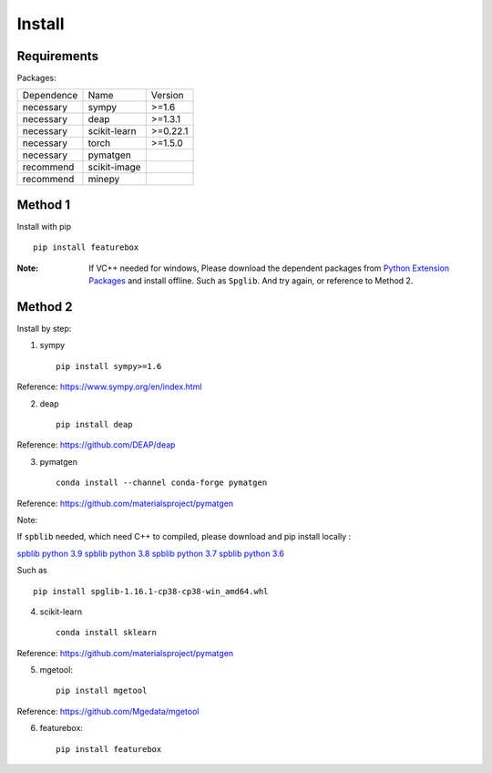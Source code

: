 Install
==================

Requirements
::::::::::::

Packages:

============= ============  ============
 Dependence   Name          Version
------------- ------------  ------------
 necessary    sympy         >=1.6
 necessary    deap          >=1.3.1
 necessary    scikit-learn  >=0.22.1
 necessary    torch         >=1.5.0
 necessary    pymatgen      \
 recommend    scikit-image  \
 recommend    minepy        \
============= ============  ============

Method 1
::::::::::::

Install with pip ::

    pip install featurebox

:Note:

    If VC++ needed for windows, Please download the dependent packages from
    `Python Extension Packages <https://www.lfd.uci.edu/~gohlke/pythonlibs/>`_ and install offline.
    Such as ``Spglib``. And try again, or reference to Method 2.

Method 2
::::::::::::

Install by step:

1. sympy ::

    pip install sympy>=1.6

Reference: https://www.sympy.org/en/index.html

2. deap ::

    pip install deap

Reference: https://github.com/DEAP/deap

3. pymatgen ::

    conda install --channel conda-forge pymatgen

Reference: https://github.com/materialsproject/pymatgen

Note::

If ``spblib`` needed, which need C++ to compiled, please download and pip install locally :

`spblib python 3.9 <https://download.lfd.uci.edu/pythonlibs/q4trcu4l/spglib-1.16.1-cp39-cp39-win_amd64.whl>`_
`spblib python 3.8 <https://download.lfd.uci.edu/pythonlibs/q4trcu4l/spglib-1.16.1-cp38-cp38-win_amd64.whl>`_
`spblib python 3.7 <https://download.lfd.uci.edu/pythonlibs/q4trcu4l/spglib-1.16.1-cp37-cp37m-win_amd64.whl>`_
`spblib python 3.6 <https://download.lfd.uci.edu/pythonlibs/q4trcu4l/cp36/spglib-1.16.0-cp36-cp36m-win_amd64.whl>`_

Such as ::

    pip install spglib-1.16.1-cp38-cp38-win_amd64.whl

4. scikit-learn ::

    conda install sklearn

Reference: https://github.com/materialsproject/pymatgen

5. mgetool::

    pip install mgetool

Reference: https://github.com/Mgedata/mgetool

6. featurebox::

    pip install featurebox

